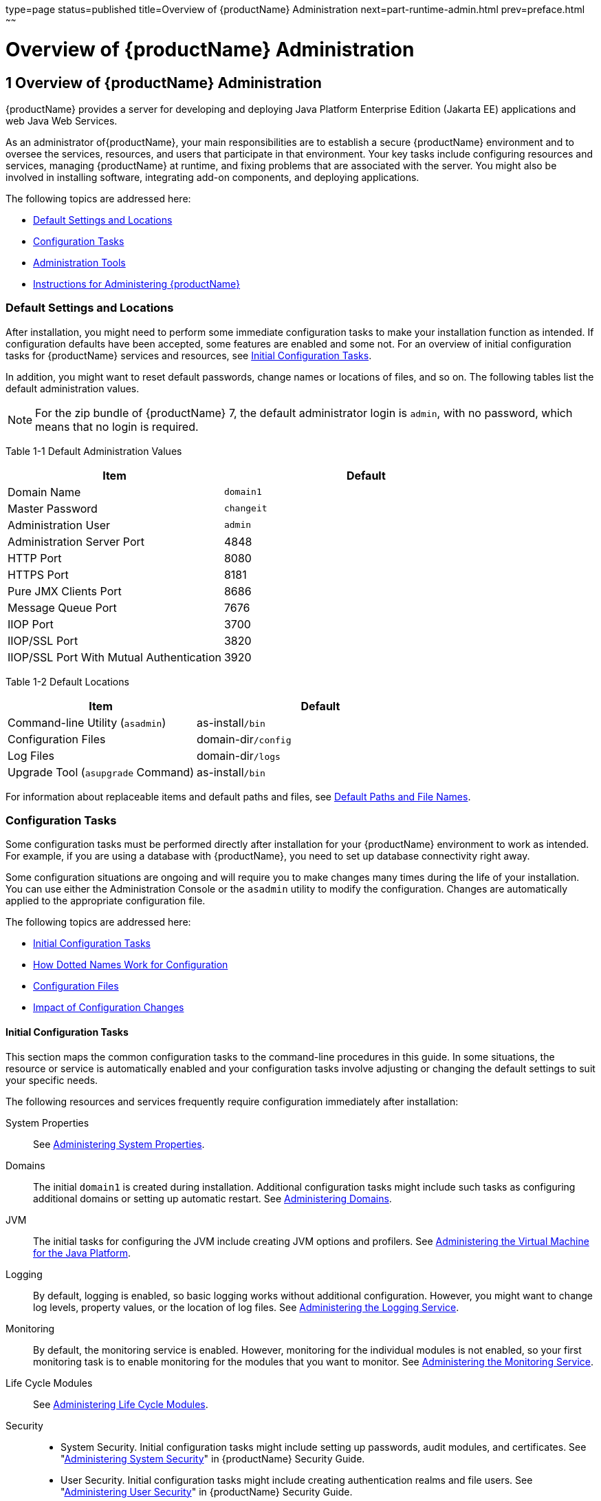 type=page
status=published
title=Overview of {productName} Administration
next=part-runtime-admin.html
prev=preface.html
~~~~~~

= Overview of {productName} Administration

[[overview-of-glassfish-server-administration]]
== 1 Overview of {productName} Administration

{productName} provides a server for developing
and deploying Java Platform Enterprise Edition (Jakarta EE) applications
and web Java Web Services.

As an administrator of{productName}, your main responsibilities are
to establish a secure {productName} environment and to oversee the
services, resources, and users that participate in that environment.
Your key tasks include configuring resources and services, managing
{productName} at runtime, and fixing problems that are associated
with the server. You might also be involved in installing software,
integrating add-on components, and deploying applications.

The following topics are addressed here:

* <<Default Settings and Locations>>
* <<Configuration Tasks>>
* <<Administration Tools>>
* <<Instructions for Administering {productName}>>

[[default-settings-and-locations]]

=== Default Settings and Locations

After installation, you might need to perform some immediate
configuration tasks to make your installation function as intended. If
configuration defaults have been accepted, some features are enabled and
some not. For an overview of initial configuration tasks for {productName} services and resources, see xref:#initial-configuration-tasks[Initial Configuration
Tasks].

In addition, you might want to reset default passwords, change names or
locations of files, and so on. The following tables list the default
administration values.


[NOTE]
====
For the zip bundle of {productName} 7, the default administrator
login is `admin`, with no password, which means that no login is
required.
====


[[giuad]]

Table 1-1 Default Administration Values

[width="100%",cols="43%,57%",options="header",]
|===
|Item |Default
|Domain Name |`domain1`
|Master Password |`changeit`
|Administration User |`admin`
|Administration Server Port |4848
|HTTP Port |8080
|HTTPS Port |8181
|Pure JMX Clients Port |8686
|Message Queue Port |7676
|IIOP Port |3700
|IIOP/SSL Port |3820
|IIOP/SSL Port With Mutual Authentication |3920
|===


[[gjhfv]]

Table 1-2 Default Locations

[width="100%",cols="43%,57%",options="header",]
|===
|Item |Default
|Command-line Utility (`asadmin`) |as-install``/bin``
|Configuration Files |domain-dir``/config``
|Log Files |domain-dir``/logs``
|Upgrade Tool (`asupgrade` Command) |as-install``/bin``
|===


For information about replaceable items and default paths and files, see
xref:preface.adoc#default-paths-and-file-names[Default Paths and File Names].

[[configuration-tasks]]

=== Configuration Tasks

Some configuration tasks must be performed directly after installation
for your {productName} environment to work as intended. For example,
if you are using a database with {productName}, you need to set up
database connectivity right away.

Some configuration situations are ongoing and will require you to make
changes many times during the life of your installation. You can use
either the Administration Console or the `asadmin` utility to modify the
configuration. Changes are automatically applied to the appropriate
configuration file.

The following topics are addressed here:

* <<Initial Configuration Tasks>>
* <<How Dotted Names Work for Configuration>>
* <<Configuration Files>>
* <<Impact of Configuration Changes>>

[[initial-configuration-tasks]]

==== Initial Configuration Tasks

This section maps the common configuration tasks to the command-line
procedures in this guide. In some situations, the resource or service is
automatically enabled and your configuration tasks involve adjusting or
changing the default settings to suit your specific needs.

The following resources and services frequently require configuration
immediately after installation:

System Properties::
  See xref:general-administration.adoc#administering-system-properties[Administering System
  Properties].
Domains::
  The initial `domain1` is created during installation. Additional
  configuration tasks might include such tasks as configuring additional
  domains or setting up automatic restart. See
  xref:domains.adoc#administering-domains[Administering Domains].
JVM::
  The initial tasks for configuring the JVM include creating JVM options
  and profilers. See xref:jvm.adoc#administering-the-virtual-machine-for-the-java-platform[Administering the Virtual
  Machine for the Java Platform].
Logging::
  By default, logging is enabled, so basic logging works without
  additional configuration. However, you might want to change log
  levels, property values, or the location of log files. See
  xref:logging.adoc#administering-the-logging-service[Administering the Logging Service].
Monitoring::
  By default, the monitoring service is enabled. However, monitoring for
  the individual modules is not enabled, so your first monitoring task
  is to enable monitoring for the modules that you want to monitor. See
  xref:monitoring.adoc#administering-the-monitoring-service[Administering the Monitoring Service].
Life Cycle Modules::
  See xref:lifecycle-modules.adoc#administering-life-cycle-modules[Administering Life Cycle
  Modules].
Security::
  * System Security. Initial configuration tasks might include setting
  up passwords, audit modules, and certificates. See
  "xref:security-guide.adoc#administering-system-security[Administering System Security]" in {productName} Security Guide.
  * User Security. Initial configuration tasks might include creating
  authentication realms and file users. See
  "xref:security-guide.adoc#administering-user-security[Administering User Security]" in {productName} Security Guide.
  * Message Security. Initial configuration tasks might include
  configuring a Java Cryptography Extension (JCE) provider, enabling
  default and non-default security providers, and configuring message
  protection policies. See "xref:security-guide.adoc#administering-message-security[Administering Message
  Security]" in {productName} Security Guide.
Database Connectivity::
  The initial tasks involved in configuring {productName} to connect
  to the Apache Derby database include creating a Java Database
  Connectivity (JDBC) connection pool, creating a JDBC resource, and
  integrating a JDBC driver. See xref:jdbc.adoc#administering-database-connectivity[Administering
  Database Connectivity].
EIS Connectivity::
  The initial tasks involved in configuring {productName} to connect
  to an enterprise information system (EIS) include creating a connector
  connection pool, creating a connector resource, editing a resource
  adapter configuration, creating a connector security map, creating a
  connector work security map, and creating an administered object (if
  needed). See xref:connectors.adoc#administering-eis-connectivity[Administering EIS
  Connectivity].
Internet Connectivity::
  The initial tasks involved in making deployed web applications
  accessible by internet clients include creating HTTP network listeners
  and virtual servers, and configuring the HTTP listeners for SSL (if
  needed). See xref:http_https.adoc#administering-internet-connectivity[Administering Internet
  Connectivity].
Object Request Broker (ORB)::
  An initial configuration task might involve creating an IIOP listener.
  See xref:orb.adoc#administering-the-object-request-broker-orb[Administering the Object Request Broker (ORB)].
Jakarta Mail Service::
  An initial configuration task might involve creating a Jakarta Mail
  resource. See xref:jakarta-mail.adoc#administering-the-jakarta-mail-service[Administering the Jakarta Mail
  Service].
Java Message Service (JMS)::
  Initial configuration tasks might include creating a physical
  destination, creating connection factories or destination resources,
  creating a JMS host (if the default JMS host is not adequate),
  adjusting connection pool settings (if needed), and configuring
  resource adapters for JMS. See xref:jms.adoc#administering-the-java-message-service-jms[Administering the
  Java Message Service (JMS)].
JNDI Service::
  An initial configuration task might involve creating a JNDI resource.
  See xref:jndi.adoc#administering-the-java-naming-and-directory-interface-jndi-service[Administering the Java Naming and Directory
  Interface (JNDI) Service].

Information and instructions for accomplishing the tasks by using the
Administration Console are contained in the Administration Console
online help.

[[how-dotted-names-work-for-configuration]]

==== How Dotted Names Work for Configuration

After the initial configuration is working, you will continue to manage
ongoing configuration for the life of your {productName}
installation. You might need to adjust resources to improve
productivity, or issues might arise that require settings to be modified
or defaults to be reset. In some situations, an `asadmin` subcommand is
provided for updating, such as the `update-connector-work-security-map`
subcommand. However, most updating is done by using the `list`, `get`,
and `set` subcommands with dotted names. For detailed information about
dotted names, see the xref:reference-manual.adoc#dotted-names[`dotted-names`(5ASC)] help page.


[NOTE]
====
Dotted names also apply to monitoring, but the method is different. For
information on using dotted names for monitoring, see
xref:monitoring.adoc#how-the-monitoring-tree-structure-works[How the Monitoring Tree Structure Works].
====


The general process for working with configuration changes on the
command line is as follows:

1. List the modules for the component of interest.
+
The following single mode example uses the | (pipe) character and the
`grep` command to narrow the search:
+
[source]
----
asadmin list "*" | grep http | grep listener
----
Information similar to the following is returned:
+
[source]
----
configs.config.server-config.network-config.network-listeners.network-listener.http-listener-1
configs.config.server-config.network-config.network-listeners.network-listener.http-listener-2
configs.config.server-config.network-config.protocols.protocol.admin-listener.http
configs.config.server-config.network-config.protocols.protocol.admin-listener.http.file-cache
configs.config.server-config.network-config.protocols.protocol.http-listener-1
configs.config.server-config.network-config.protocols.protocol.http-listener-1.http
configs.config.server-config.network-config.protocols.protocol.http-listener-1.http.file-cache
configs.config.server-config.network-config.protocols.protocol.http-listener-2
configs.config.server-config.network-config.protocols.protocol.http-listener-2.http
configs.config.server-config.network-config.protocols.protocol.http-listener-2.http.file-cache
configs.config.server-config.network-config.protocols.protocol.http-listener-2.ssl
----

2. Get the attributes that apply to the module you are interested in.
+
The following multimode example gets the attributes and values for
`http-listener-1`:
+
[source]
----
asadmin> get server-config.network-config.network-listeners.network-listener.http-listener-1.*
----
Information similar to the following is returned:
+
[source]
----
server.http-service.http-listener.http-listener-1.acceptor-threads = 1
server.http-service.http-listener.http-listener-1.address = 0.0.0.0
server.http-service.http-listener.http-listener-1.blocking-enabled = false
server.http-service.http-listener.http-listener-1.default-virtual-server = server
server.http-service.http-listener.http-listener-1.enabled = true
server.http-service.http-listener.http-listener-1.external-port =
server.http-service.http-listener.http-listener-1.family = inet
server.http-service.http-listener.http-listener-1.id = http-listener-1
server.http-service.http-listener.http-listener-1.port = 8080
server.http-service.http-listener.http-listener-1.redirect-port =
server.http-service.http-listener.http-listener-1.security-enabled = false
server.http-service.http-listener.http-listener-1.server-name =
server.http-service.http-listener.http-listener-1.xpowered-by = true
----

3. Modify an attribute by using the `set` subcommand.
+
This example sets the `security-enabled` attribute of `http-listener-1`
to true:
+
[source]
----
asadmin> set server.http-service.http-listener.http-listener-1.security-enabled = true
----

[[configuration-files]]

==== Configuration Files

The bulk of the configuration information about {productName}
resources, applications, and instances is stored in the `domain.xml`
configuration file.
This file is the central repository for a given
administrative domain and contains an XML representation of the {productName} domain model.
The default location for the `domain.xml` file is domain-dir``/config``.

[NOTE]
====
{productName} maintains a backup of the `domain.xml` file that is
named `domain.xml.bak`. The purpose of this file is solely to enable
{productName} to start a domain if the `domain.xml` file cannot be
read.
Do not modify or delete the `domain.xml.bak` file and do not use this file for any other purpose.
====

The `logging.properties` file is used to configure the Java Util Logging system.
The default `logging.properties` file is located in the same directory as the `domain.xml` file.
For further information on the `logging.properties` file,
see xref:logging.adoc#logging-properties[Logging Properties].

The `asenv.conf` file is located in the as-install``/config`` directory.
Its purpose is to store the {productName} environment variables, such
as the installation location of the database, Message Queue, and so on.

[NOTE]
====
Changes are automatically applied to the appropriate configuration file.
Do not edit the configuration files directly.
Manual editing is prone to error and can have unexpected results.
====


[[impact-of-configuration-changes]]

==== Impact of Configuration Changes

Some configuration changes require that you restart the DAS or {productName} instances for the changes to take effect. Other changes are
applied dynamically without requiring that the DAS or instances be restarted.
The procedures in this guide indicate when a restart is required.
{productName} enables you to determine whether the DAS or
an instance must be restarted to apply configuration changes.

Some changes to resources or connection pools affect the applications
that use the resources or connection pools. These changes do not require restart.
However, any applications that use the resources or connection
pools must be disabled and re-enabled or redeployed for the change to take effect.

The following topics are addressed here:

* <<To Determine Whether the DAS or an Instance Requires Restart>>
* <<Configuration Changes That Require Restart>>
* <<Dynamic Configuration Changes>>
* <<Changes That Affect Applications>>

[[to-determine-whether-the-das-or-an-instance-requires-restart]]

===== To Determine Whether the DAS or an Instance Requires Restart

1. Ensure that the DAS is running.
To obtain information about the DAS or an instance, a running server is required.

2. Do one of the following:
* To determine if the DAS requires restart, list the domains in your {productName} installation.
Use the xref:reference-manual.adoc#list-domains[`list-domains`] subcommand for this purpose.
+
[source]
----
asadmin> list-domains [--domaindir domain-root-dir]
----
+
The domain-root-dir is the directory that contains the directories in
which individual domains' configuration is stored.
The default is as-install``/domains``, where as-install is the base installation
directory of the {productName} software.
If the DAS requires restart, a statement that restart is required is displayed.

* To determine if an instance requires restart, list information about the instance.
Use the xref:reference-manual.adoc#list-instances[`list-instances`] subcommand for this purpose.
+
[source]
----
asadmin> list-instances instance-name
----
The instance-name is the name of the instance for which you are listing
information.
If the instance requires restart, one of the following pieces of
information is displayed: a statement that restart is required,
or a list of configuration changes that are not yet applied to the instance.

[[gkvay]]
Example 1-1 Determining if the DAS Requires Restart

This example determines that the DAS for the domain `domain1` requires
restart to apply configuration changes.

[source]
----
asadmin> list-domains
domain1 running, restart required to apply configuration changes
Command list-domains executed successfully.
----

[[gkvba]]
Example 1-2 Determining if an Instance Requires Restart

This example determines that the instance `pmd-i1` requires restart to
apply configuration changes.

[source]
----
asadmin> list-instances pmd-i1
pmd-i1   running;  requires restart
Command list-instances executed successfully.
----

See Also

* xref:reference-manual.adoc#list-domains[`list-domains`(1)]
* xref:reference-manual.adoc#list-instances[`list-instances`(1)]

You can also view the full syntax and options of the subcommands by
typing the following commands at the command line.

* `asadmin help list-domains`
* `asadmin help list-instances`

[[configuration-changes-that-require-restart]]

===== Configuration Changes That Require Restart

The following configuration changes require restart for the changes to
take effect:

* Changing JVM options
* Changing port numbers
+

[NOTE]
====
Changes to some port numbers, for example HTTP listener ports, do not
require restart.
====

* Changing log handler elements
* Configuring certificates
* Managing HTTP, JMS, IIOP, JNDI services
* Enabling or disabling secure administration as explained in
"xref:security-guide.adoc#running-secure-admin[Running Secure Admin]" in {productName} Security Guide

[[dynamic-configuration-changes]]

===== Dynamic Configuration Changes

With dynamic configuration, changes take effect while the DAS or
instance is running. The following configuration changes do not require
restart:

* Adding or deleting add-on components
* Adding or removing JDBC, JMS, and connector resources and pools
(Exception: Some connection pool properties affect applications.)
* Changing a system property that is not referenced by a JVM option or a
port
* Adding file realm users
* Changing logging levels
* Enabling and disabling monitoring
* Changing monitoring levels for modules
* Enabling and disabling resources and applications
* Deploying, undeploying, and redeploying applications

[[changes-that-affect-applications]]

===== Changes That Affect Applications

Some changes to resources or connection pools affect the applications
that use the resources or connection pools. These changes do not require
restart. However, any applications that use the resources or connection
pools must be disabled and re-enabled or redeployed for the change to
take effect.


[NOTE]
====
If you do not know which applications use the changed resources or
connection pools, you can apply these changes by restarting the clusters
or{productName} instances to which applications are deployed.
However, to minimize the disruption to the services that your
applications provide, avoid restarting clusters or instances to apply
these changes if possible.
====


The following changes affect applications:

* Creating or deleting resources (Exception: Changes to some JDBC, JMS,
or connector resources do not affect applications.)
* Modifying the following JDBC connection pool properties:

** `datasource-classname`

** `associate-with-thread`

** `lazy-connection-association`

** `lazy-connection-enlistment`

** JDBC driver vendor-specific properties
* Modifying the following connector connection pool properties:

** `resource-adapter-name`

** `connection-definition-name`

** `transaction-support`

** `associate-with-thread`

** `lazy-connection-association`

** `lazy-connection-enlistment`

** Vendor-specific properties

[[administration-tools]]

=== Administration Tools

For the most part, you can perform the same tasks by using either the
graphical Administration Console or the `asadmin` command-line utility,
however, there are exceptions.

The following {productName} administration tools are described here:

* <<Administration Console>>
* <<asadmin-utility,`asadmin` Utility>>
* <<REST Interfaces>>
* <<OSGi Module Management Subsystem>>
* <<keytool-utility,`keytool` Utility>>
* <<Java Monitoring and Management Console (JConsole)>>

[[administration-console]]

==== Administration Console

The Administration Console is a browser-based utility that features an
easy-to-navigate graphical interface that includes extensive online help
for the administrative tasks.

To use the Administration Console, the domain administration server
(DAS) must be running. Each domain has its own DAS, which has a unique
port number. When {productName} was installed, you chose a port
number for the DAS, or used the default port of 4848. You also specified
a user name and password if you did not accept the default login
(`admin` with no password).

When specifying the URL for the Administration Console, use the port
number for the domain to be administered. The format for starting the
Administration Console in a web browser is `http://`hostname`:`port. For
example:

[source]
----
http://kindness.example.com:4848
----

If the Administration Console is running on the host where {productName} was installed, specify `localhost` for the host name. For
example:

[source]
----
http://localhost:4848
----

If the Administration Console is run on a host different from the host
where {productName} was installed, a secure connection (`https`
instead of `http`) is used. Some browsers do not display pages on secure
connections by default and must be configured to permit secure protocols
(SSL and TLS).


[NOTE]
====
If you try to use the Administration Console from a system through a
proxy server on another system back to the original system, while using
the system's full host name (instead of `localhost` or `127.0.0.1`) you
are denied access because the request is treated as a remote request,
which requires that the secure administration feature (secure admin) be
enabled.

To avoid this situation, do one of the following:

* Do not use a proxy server.
* Use `localhost` or `127.0.0.1` as the host name.
* Enable secure admin so that what {productName} interprets as a
remote request is accepted as such.

To enable secure admin, see "xref:security-guide.adoc#managing-administrative-security[Managing Administrative
Security]" in {productName} Security Guide.
====


You can change the Administration Console startup behavior using the
startup options.

Available startup options are:

`default`::
The Administration Console loads on demand when its first accessed. This is the default option.
`always`::
The Administration Console loads during Eclipse Glassfish server startup.
`never`::
Prevents the Administration Console from loading thereby prohibiting it.


[[to-enable-the-adminstration-console-on-demand-loading]]

===== To Enable the Administration Console On Demand Loading

This is a default option.

Enabling on demand loading of the Administration Console involves changing the value of the
property `server.admin-service.property.adminConsoleStartup`. This property controls the
Administration Console loading.

1. Ensure that the DAS is running.
+
2. Change the value of the `server.admin-service.property.adminConsoleStartup` property to `default`.
You can change this value either by setting a configuration property or by editing a file.
* To change this value by setting a configuration property, set the configuration property
`server.admin-service.property.adminConsoleStartup` to the value `default`.
+
[source]
----
asadmin> set server.admin-service.property.adminConsoleStartup=default
----

3. Restart the DAS.
For instructions, see xref:domains.adoc#to-restart-a-domain[To Restart a Domain].


[[to-enable-the-administration-console-loading-at-server-startup]]

===== To Enable the Administration Console Loading At Server Startup

Enabling the Administration Console loading at Eclipse Glassfish server startup involves changing
the value of the property `server.admin-service.property.adminConsoleStartup`. This property
controls the Administration Console loading.

1. Ensure that the DAS is running.
+
2. Change the value of the `server.admin-service.property.adminConsoleStartup` property to `always`.
You can change this value either by setting a configuration property or by editing a file.
* To change this value by setting a configuration property, set the configuration property
`server.admin-service.property.adminConsoleStartup` to a value `always`.
+
[source]
----
asadmin> set server.admin-service.property.adminConsoleStartup=always
----

3. Restart the DAS.
For instructions, see xref:domains.adoc#to-restart-a-domain[To Restart a Domain].


[[to-disable-the-administration-console-loading]]

===== To Disable the Administration Console Loading

Disabling the Administration Console loading involves changing the value of the property
`server.admin-service.property.adminConsoleStartup`. This property controls the Administration
Console loading.

1. Ensure that the DAS is running.
+
2. Change the value of the `server.admin-service.property.adminConsoleStartup` property to `never`.
You can change this value either by setting a configuration property or by editing the file.
* To change this value by setting a configuration property, set the configuration property
`server.admin-service.property.adminConsoleStartup` to a value `never`.
+
[source]
----
asadmin> set server.admin-service.property.adminConsoleStartup=never
----

3. Restart the DAS.
For instructions, see xref:domains.adoc#to-restart-a-domain[To Restart a Domain].


##### Help pages in the Administration Console

You can display the help material for a page in the Administration
Console by clicking the Help button on the page. The initial help page
describes the functions and fields of the page itself. Associated task
instructions can be accessed on additional pages by clicking a link in
the See Also list.


[[asadmin-utility]]

==== `asadmin` Utility

The `asadmin` utility is a command-line tool that runs subcommands for
identifying the operation or task that you want to perform. You can run
`asadmin` subcommands either from a command prompt or from a script.
Running `asadmin` subcommands from a script is helpful for automating
repetitive tasks. Basic information about how the `asadmin` utility
works can be found in the xref:reference-manual.adoc#asadmin[`asadmin`(1M)] help page. For
instructions on using the `asadmin` utility, see
xref:general-administration.adoc#using-the-asadmin-utility[Using the `asadmin` Utility].

To issue an `asadmin` subcommand in the standard command shell (single
mode), go to the as-install``/bin`` directory and type the `asadmin`
command followed by a subcommand. For example:

[source]
----
asadmin list-jdbc-resources
----

You can invoke multiple command mode (multimode) by typing `asadmin` at
the command prompt, after which the `asadmin>` prompt is presented. The
`asadmin` utility continues to accept subcommands until you exit
multimode and return to the standard command shell. For example:

[source]
----
asadmin> list-jdbc-resources
----

You can display a help page for any `asadmin` subcommand by typing
`help` before the subcommand name. For example:

[source]
----
asadmin> help restart-domain
----

or

[source]
----
asadmin help restart-domain
----

A collection of the `asadmin` help pages is available in HTML and PDF
format in the xref:reference-manual.adoc#GSRFM[{productName} Reference
Manual].

[[rest-interfaces]]

==== REST Interfaces

{productName} provides representational state transfer (REST)
interfaces to enable you to access monitoring and configuration data for
{productName}, including data that is provided by newly installed
add-on components. For more information, see
xref:general-administration.adoc#using-rest-interfaces-to-administer-glassfish-server[Using REST Interfaces to
Administer {productName}].

[[osgi-module-management-subsystem]]

==== OSGi Module Management Subsystem

The OSGi module management subsystem that is provided with {productName} is the http://felix.apache.org/[Apache Felix OSGi framework] . To
administer this framework, use the either of the following tools:

* http://felix.apache.org/documentation/subprojects/apache-felix-remote-shell.html[Apache
Felix Gogo] remote shell. This shell is provided with {productName}.
The shell uses the Felix Gogo shell service to interact with the OSGi
module management subsystem.
* GlassFish OSGi Administration Console. This console is distributed as
an add-on component for {productName} or as a set of files from the
Maven GlassFish repository. In both distributions, the GlassFish OSGi
Web Console is provided as an extension to the Administration Console
and as a standalone web application. The GlassFish OSGi Administration
Console is a customized version of the
http://felix.apache.org/documentation/subprojects/apache-felix-web-console.html[Apache
Felix Web Console].

These tools enable you to perform administrative tasks on OSGi bundles
such as:

* Browsing installed OSGi bundles
* Viewing the headers of installed OSGi bundles
* Installing OSGi bundles
* Controlling the life cycle of installed bundles

[[to-enable-the-apache-felix-gogo-remote-shell]]

===== To Enable the Apache Felix Gogo Remote Shell

By default, the Apache Felix Gogo remote shell in {productName} is
disabled. Before using the shell to administer OSGi bundles in {productName}, you must enable the shell.

Enabling the Apache Felix Gogo remote shell in {productName} involves
changing the value of the property `glassfish.osgi.start.level.final`.
This property controls whether the OSGi start level service enables the
shell when the DAS or a {productName} instance is started.

1. Ensure that the DAS is running.
+
[[CEGDBDBH]]
2. Change the value of the `glassfish.osgi.start.level.final` property from 2 to 3.
If the domain includes clustered or standalone instances on remote
hosts, perform this step on each remote host. You can change this value either by creating a Java system property or
by editing a file.
* To change this value by creating a Java system property, create the
Java system property `glassfish.osgi.start.level.final` with a value of 3.
+
[source]
----
asadmin> create-jvm-options --target target -Dglassfish.osgi.start.level.final=3
----
target::
  The target for which you are creating the property.
+
  For the DAS, the target is `server`.
+
  For a clustered or standalone instance, the target is the name of the
  instance.
* To change this value by editing a file, edit the plain-text file
as-install``/config/osgi.properties`` to change the value of the
`glassfish.osgi.start.level.final` property from 2 to 3.

3. Restart the DAS.
For instructions, see xref:domains.adoc#to-restart-a-domain[To Restart a Domain].

[[to-run-apache-felix-gogo-remote-shell-commands]]

===== To Run Apache Felix Gogo Remote Shell Commands

The Apache Felix Gogo remote shell is integrated with the {productName} `asadmin` command line utility. You can use the `asadmin`
subcommands `osgi` and `osgi-shell` to access the remote shell and run
OSGi shell commands.

[[GSADG1051]]

To Run Remote Shell Commands Using the `osgi` Subcommand

The `osgi` subcommand delegates the command line to the Apache Felix
Gogo remote shell for the execution of OSGi shell commands. Commands are
executed by the remote shell and results are returned by the `asadmin`
utility. The `osgi` subcommand is supported in remote mode only.

1. Ensure that the server is running.
Remote commands require a running server.
2. Access the remote shell by using the xref:reference-manual.adoc#redeploy[`osgi`]
subcommand. For the full syntax and options for this subcommand, see `osgi`(1).

[[GSADG1052]]

To Run Remote Shell Commands Using the `osgi-shell` Subcommand

The `osgi-shell` subcommand provides interactive access to the Apache
Felix Gogo remote shell for the execution of OSGi shell commands. OSGi
shell commands are executed on the server and results are printed on the client.
You can run multiple commands from a file or run commands interactively.
The `osgi-shell` subcommand is supported in local mode only.
Unlike other local subcommands, however, the DAS and the server
instance whose shell is being accessed must be running.

1. Ensure that the server is running.
2. Access the remote shell by using the xref:reference-manual.adoc#redeploy[`osgi-shell`]
subcommand. For the full syntax and options for this subcommand, see `osgi-shell`(1).

[[GSADG1053]]
Example 1-3 Listing Apache Felix Gogo Remote Shell Commands

This example lists Apache Felix Gogo remote shell commands. Some lines
of output are omitted from this example for readability.

[source]
----
asadmin> osgi help
felix:bundlelevel
felix:cd
felix:frameworklevel
gogo:cat
gogo:each
gogo:echo
...
asadmin> osgi-shell
Use "exit" to exit and "help" for online help.
gogo$ help
felix:bundlelevel
felix:cd
felix:frameworklevel
gogo:cat
gogo:each
gogo:echo
----

[[GSADG1054]]
Example 1-4 Running a Remote Shell Command

This example runs the Felix Remote Shell Command `lb` without any
arguments to list all installed OSGi bundles. Some lines of output are
omitted from this example for readability.

[source]
----
asadmin> osgi lb
START LEVEL 2
ID|State      |Level|Name
 0|Active     |    0|System Bundle
 1|Active     |    1|Metro Web Services API OSGi Bundle
 2|Active     |    1|jakarta.annotation API
Command osgi executed successfully.
...
asadmin> osgi-shell
Use "exit" to exit and "help" for online help.
gogo$ lb
START LEVEL 2
ID|State      |Level|Name
 0|Active     |    0|System Bundle
 1|Active     |    1|Metro Web Services API OSGi Bundle
 2|Active     |    1|jakarta.annotation API
gogo$
----

[[gjkrh]]
Example 1-5 Determining the Services That an OSGi Bundle Provides

This example runs the Felix Remote Shell Command `inspect` with the
`service` option and the `capability` option to determine the services
that OSGi bundle 251 provides. Some lines of output are omitted from
this example for readability.

[source]
----
asadmin> osgi inspect service capability 251
== GlassFish EJB Container for OSGi Enabled EJB Applications (251) provides services:
objectClass = org.glassfish.osgijavaeebase.Extender
service.id = 68
-----
objectClass = org.glassfish.osgijavaeebase.OSGiDeployer
service.id = 69
service.ranking = -2147483648
Command osgi executed successfully.
...
asadmin> osgi -shell
Use "exit" to exit and "help" for online help.
gogo$ inspect service capability 251
== GlassFish EJB Container for OSGi Enabled EJB Applications (251) provides services:
objectClass = org.glassfish.osgijavaeebase.Extender
service.id = 68
...
gogo$
----

[[to-download-and-install-the-glassfish-osgi-web-console]]

===== To Download and Install the GlassFish OSGi Web Console

The GlassFish OSGi Web Console is distributed as follows:

* As an add-on component for {productName}
* As a set of files from the https://maven.java.net[GlassFish Maven
repository]

In both distributions, the GlassFish OSGi Web Console is provided as an
extension to the Administration Console and as a standalone web
application.

1. Perform one of the following sets of steps, depending on how you are
obtaining the GlassFish OSGi Web Console.
* If you are obtaining the console as an add-on component, install the
GlassFish OSGi Admin Console component.
* If you are obtaining the console from the Maven repository, download
and unzip the required files.
2. Download the following files to the parent of the `glassfish7`
directory of your {productName} installation.
http://maven.glassfish.org/content/groups/glassfish/org/glassfish/packager/glassfish-osgi-http/3.1.2/glassfish-osgi-http-3.1.2.zip[`glassfish-osgi-http-3.1.2.zip`]
+
http://maven.glassfish.org/content/groups/glassfish/org/glassfish/packager/glassfish-osgi-gui/3.1.2/glassfish-osgi-gui-3.1.2.zip[`glassfish-osgi-gui-3.1.2.zip`]
3. Unzip the files that you downloaded.
+
The contents of the files are added to the
as-install``/modules/autostart`` directory of your {productName}
installation.
4. Restart the DAS. For instructions, see xref:domains.adoc#to-restart-a-domain[To Restart a Domain].

[[GSADG797]]

Next Steps

After downloading and installing the GlassFish OSGi Web Console, you can
access the console as explained in the following sections:

* xref:#to-access-the-glassfish-osgi-web-console-through-the-glassfish-server-administration-console[To Access the GlassFish OSGi Web Console Through the
{productName} Administration Console]
* <<To Access the GlassFish OSGi Web Console as a Standalone Web Application>>

[[to-access-the-glassfish-osgi-web-console-through-the-glassfish-server-administration-console]]

===== To Access the GlassFish OSGi Web Console Through the {productName} Administration Console

A tab for the GlassFish OSGi Web Console is provided for the DAS and for
every {productName} instance in a domain.

1. Ensure that the DAS and the instance for which you want to access
the GlassFish OSGi Web Console are running.

2. Start the {productName} Administration Console.
For instructions, see <<Administration Console>>.

3. Open the Administration Console page for the DAS or instance for
which you are accessing the GlassFish OSGi Web Console.
* For the DAS, in the navigation tree, select the server (Admin Server) node.
* For a standalone instance, perform these steps:
.. In the navigation tree, expand the Standalone Instances node.
.. Under the Standalone Instances node, select the instance.
* For a clustered instance, perform these steps:
.. In the navigation tree, expand the Clusters node.
.. Under the Clusters node, select the cluster that contains the instance.
   The General Information page for the cluster opens.
.. In the General Information page for the cluster, click the Instances tab.
   The Clustered Server Instances page for the cluster opens.
.. In the Server Instances table on the Clustered Server Instances
   page, select the instance.

4. On the Administration Console page for the DAS or instance, click
the OSGi Console tab. You are prompted for the user name and password of the administrative
user of the GlassFish OSGi Web Console.

5. In response to the prompt, provide the user name and password of the
administrative user of the GlassFish OSGi Web Console.
The user name and password of this user are both preset to `admin`.
The GlassFish OSGi Web Console page opens.

[[to-access-the-glassfish-osgi-web-console-as-a-standalone-web-application]]

===== To Access the GlassFish OSGi Web Console as a Standalone Web Application

1. Ensure that the DAS or the instance for which you want to access the
GlassFish OSGi Web Console is running.

2. In a web browser, open the following location:
+
[source]
----
http://host:http-port/osgi/system/console/
----
host::
  The host where the DAS or instance is running.
http-port::
  The port on which {productName} listens for HTTP requests.
  The default is 8080.

+
For example, if the DAS is running on the local host and {productName} listens
  for HTTP requests on the default port, open the following location:
+
[source]
----
http://localhost:8080/osgi/system/console/
----

3. When prompted, provide the user name and password of the
administrative user of the GlassFish OSGi Web Console.
+
The user name and password of this user are both preset to `admin`.

[[keytool-utility]]

==== `keytool` Utility

The `keytool` utility is used to set up and work with Java Security
Socket Extension (JSSE) digital certificates. See
"xref:security-guide.adoc#administering-jsse-certificates[Administering JSSE Certificates]"
in {productName} Security Guide for instructions on using `keytool`.

[[java-monitoring-and-management-console-jconsole]]

==== Java Monitoring and Management Console (JConsole)

Java SE provides tools to connect to an MBean server and view the MBeans
that are registered with the server. JConsole is one such popular JMX
Connector Client and is available as part of the standard Java SE
distribution. For instructions on implementing JConsole in the {productName} environment,
see xref:monitoring.adoc#configuring-jconsole-to-view-glassfish-server-monitoring-data[Configuring JConsole to View {productName} Monitoring Data].

[[instructions-for-administering-glassfish-server]]

=== Instructions for Administering {productName}

Information and instructions on performing most of the administration
tasks from the command line are provided in this document and in the
`asadmin` utility help pages. For instructions on accessing `asadmin`
online help, see xref:general-administration.adoc#to-display-help-information-for-the-asadmin-utility-or-a-subcommand[To Display Help
Information for the `asadmin` Utility or a Subcommand].

Information and instructions for accomplishing the tasks by using the
Administration Console are contained in the Administration Console
online help.


[NOTE]
====
Instructions written for the {productName} tools use standard UNIX
forward slashes (/) for directory path separators in commands and file
names. If you are running {productName} on a Microsoft Windows
system, use backslashes (\) instead. For example:

* UNIX: as-install``/bin/asadmin``
* Windows: as-install``\bin\asadmin``

====


The following additional documents address specific administration areas:

* Verifying and deploying applications
xref:application-deployment-guide.adoc#GSDPG[{productName} Application Deployment Guide]



